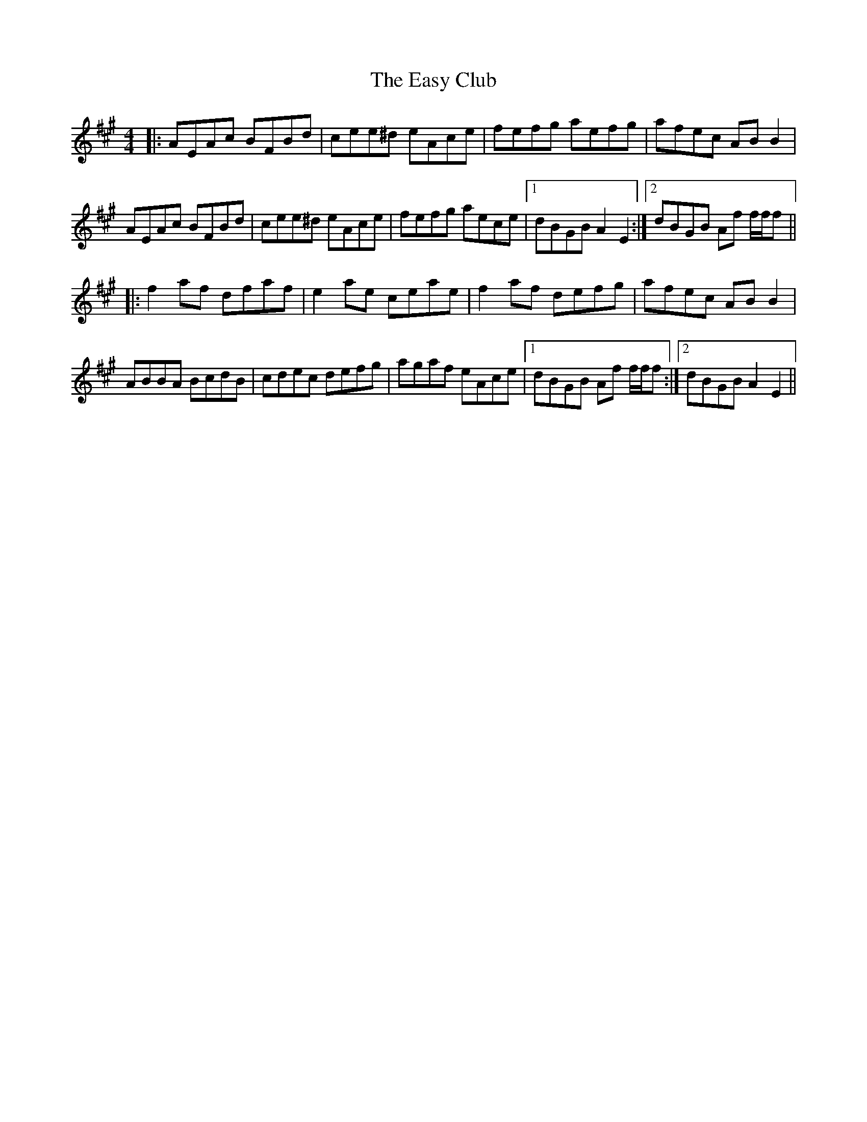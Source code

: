 X: 11442
T: Easy Club, The
R: reel
M: 4/4
K: Amajor
|:AEAc BFBd|cee^d eAce|fefg aefg|afec AB B2|
AEAc BFBd|cee^d eAce|fefg aece|1 dBGB A2 E2:|2 dBGB Af f/f/f||
|:f2 af dfaf|e2 ae ceae|f2 af defg|afec AB B2|
ABBA BcdB|cdec defg|agaf eAce|1 dBGB Af f/f/f:|2 dBGB A2 E2||

